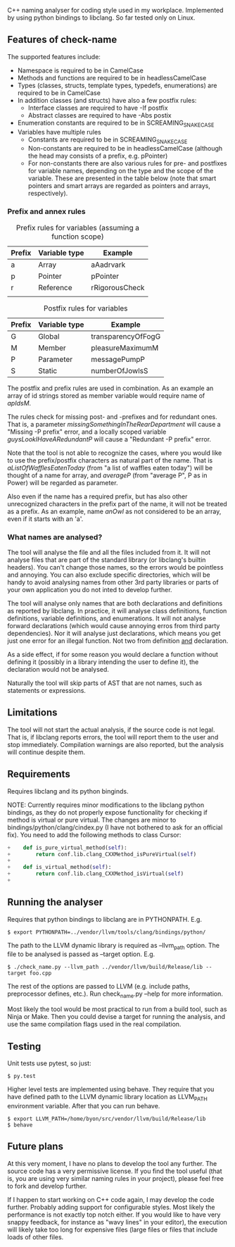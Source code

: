 C++ naming analyser for coding style used in my workplace. Implemented by using python bindings to libclang. So far tested only on Linux.

** Features of check-name

The supported features include:
  - Namespace is required to be in CamelCase
  - Methods and functions are required to be in headlessCamelCase
  - Types (classes, structs, template types, typedefs, enumerations) are required to be in CamelCase
  - In addition classes (and structs) have also a few postfix rules:
    - Interface classes are required to have -If postfix
    - Abstract classes are required to have -Abs postix
  - Enumeration constants are required to be in SCREAMING_SNAKE_CASE
  - Variables have multiple rules
    - Constants are required to be in SCREAMING_SNAKE_CASE
    - Non-constants are required to be in headlessCamelCase (although the head may consists of a prefix, e.g. pPointer)
    - For non-constants there are also various rules for pre- and postfixes for variable names, depending on the type and the scope of the variable. These are presented in the table below (note that smart pointers and smart arrays are regarded as pointers and arrays, respectively).

*** Prefix and annex rules

#+CAPTION: Prefix rules for variables (assuming a function scope)
| Prefix | Variable type | Example        |
|--------+---------------+----------------|
| a      | Array         | aAadrvark      |
| p      | Pointer       | pPointer       |
| r      | Reference     | rRigorousCheck |
|        |               |                |

#+CAPTION: Postfix rules for variables
| Prefix | Variable type | Example            |
|--------+---------------+--------------------|
| G      | Global        | transparencyOfFogG |
| M      | Member        | pleasureMaximumM   |
| P      | Parameter     | messagePumpP       |
| S      | Static        | numberOfJowlsS     |

The postfix and prefix rules are used in combination. As an example an array of id strings stored as member variable would require name of /apIdsM/.

The rules check for missing post- and -prefixes and for redundant ones. That is, a parameter /missingSomethingInTheRearDepartment/ will cause a "Missing -P prefix" error, and a locally scoped variable /guysLookIHaveARedundantP/ will cause a "Redundant -P prefix" error.

Note that the tool is not able to recognize the cases, where you would like to use the prefix/postfix characters as natural part of the name. That is /aListOfWafflesEatenToday/ (from "a list of waffles eaten today") will be thought of a name for array, and /averageP/ (from "average P", P as in Power) will be regarded as parameter.

Also even if the name has a required prefix, but has also other unrecognized characters in the prefix part of the name, it will not be treated as a prefix. As an example, name /anOwl/ as not considered to be an array, even if it starts with an 'a'.

*** What names are analysed?

The tool will analyse the file and all the files included from it. It will not analyse files that are part of the standard library (or libclang's builtin headers). You can't change those names, so the errors would be pointless and annoying. You can also exclude specific directories, which will be handy to avoid analysing names from other 3rd party libraries or parts of your own application you do not inted to develop further.

The tool will analyse only names that are both declarations and definitions as reported by libclang. In practice, it will analyse class definitions, function definitions, variable definitions, and enumerations. It will not analyse forward declarations (which would cause annoying erros from third party dependencies). Nor it will analyse just declarations, which means you get just one error for an illegal function. Not two from definition _and_ declaration.

As a side effect, if for some reason you would declare a function without defining it (possibly in a library intending the user to define it), the declaration would not be analysed.

Naturally the tool will skip parts of AST that are not names, such as statements or expressions.

** Limitations

The tool will not start the actual analysis, if the source code is not legal. That is, if libclang reports errors, the tool will report them to the user and stop immediately. Compilation warnings are also reported, but the analysis will continue despite them.

** Requirements

Requires libclang and its python binginds.

NOTE: Currently requires minor modifications to the libclang python bindings, as they do not properly expose functionality for checking if method is virtual or pure virtual. The changes are minor to bindings/python/clang/cindex.py (I have not bothered to ask for an official fix). You need to add the following methods to class Cursor:
#+BEGIN_SRC Python
+    def is_pure_virtual_method(self):
+        return conf.lib.clang_CXXMethod_isPureVirtual(self)
+
+    def is_virtual_method(self):
+        return conf.lib.clang_CXXMethod_isVirtual(self)
+
#+END_SRC

** Running the analyser

Requires that python bindings to libclang are in PYTHONPATH. E.g.
#+BEGIN_EXAMPLE
$ export PYTHONPATH=../vendor/llvm/tools/clang/bindings/python/
#+END_EXAMPLE

The path to the LLVM dynamic library is required as --llvm_path option. The file to be analysed is passed as --target option. E.g.

#+BEGIN_EXAMPLE
$ ./check_name.py --llvm_path ../vendor/llvm/build/Release/lib --target foo.cpp
#+END_EXAMPLE

The rest of the options are passed to LLVM (e.g. include paths, preprocessor defines, etc.). Run check_name.py --help for more information.

Most likely the tool would be most practical to run from a build tool, such as Ninja or Make. Then you could devise a target for running the analysis, and use the same compilation flags used in the real compilation.

** Testing

Unit tests use pytest, so just:
#+BEGIN_EXAMPLE
$ py.test
#+END_EXAMPLE

Higher level tests are implemented using behave. They require that you have defined path to the LLVM dynamic library location as LLVM_PATH environment variable. After that you can run behave.

#+BEGIN_EXAMPLE
$ export LLVM_PATH=/home/byon/src/vendor/llvm/build/Release/lib
$ behave
#+END_EXAMPLE
** Future plans
At this very moment, I have no plans to develop the tool any further. The source code has a very permissive license. If you find the tool useful (that is, you are using very similar naming rules in your project), please feel free to fork and develop further.

If I happen to start working on C++ code again, I may develop the code further. Probably adding support for configurable styles. Most likely the performance is not exactly top notch either. If you would like to have very snappy feedback, for instance as "wavy lines" in your editor), the execution will likely take too long for expensive files (large files or files that include loads of other files.
